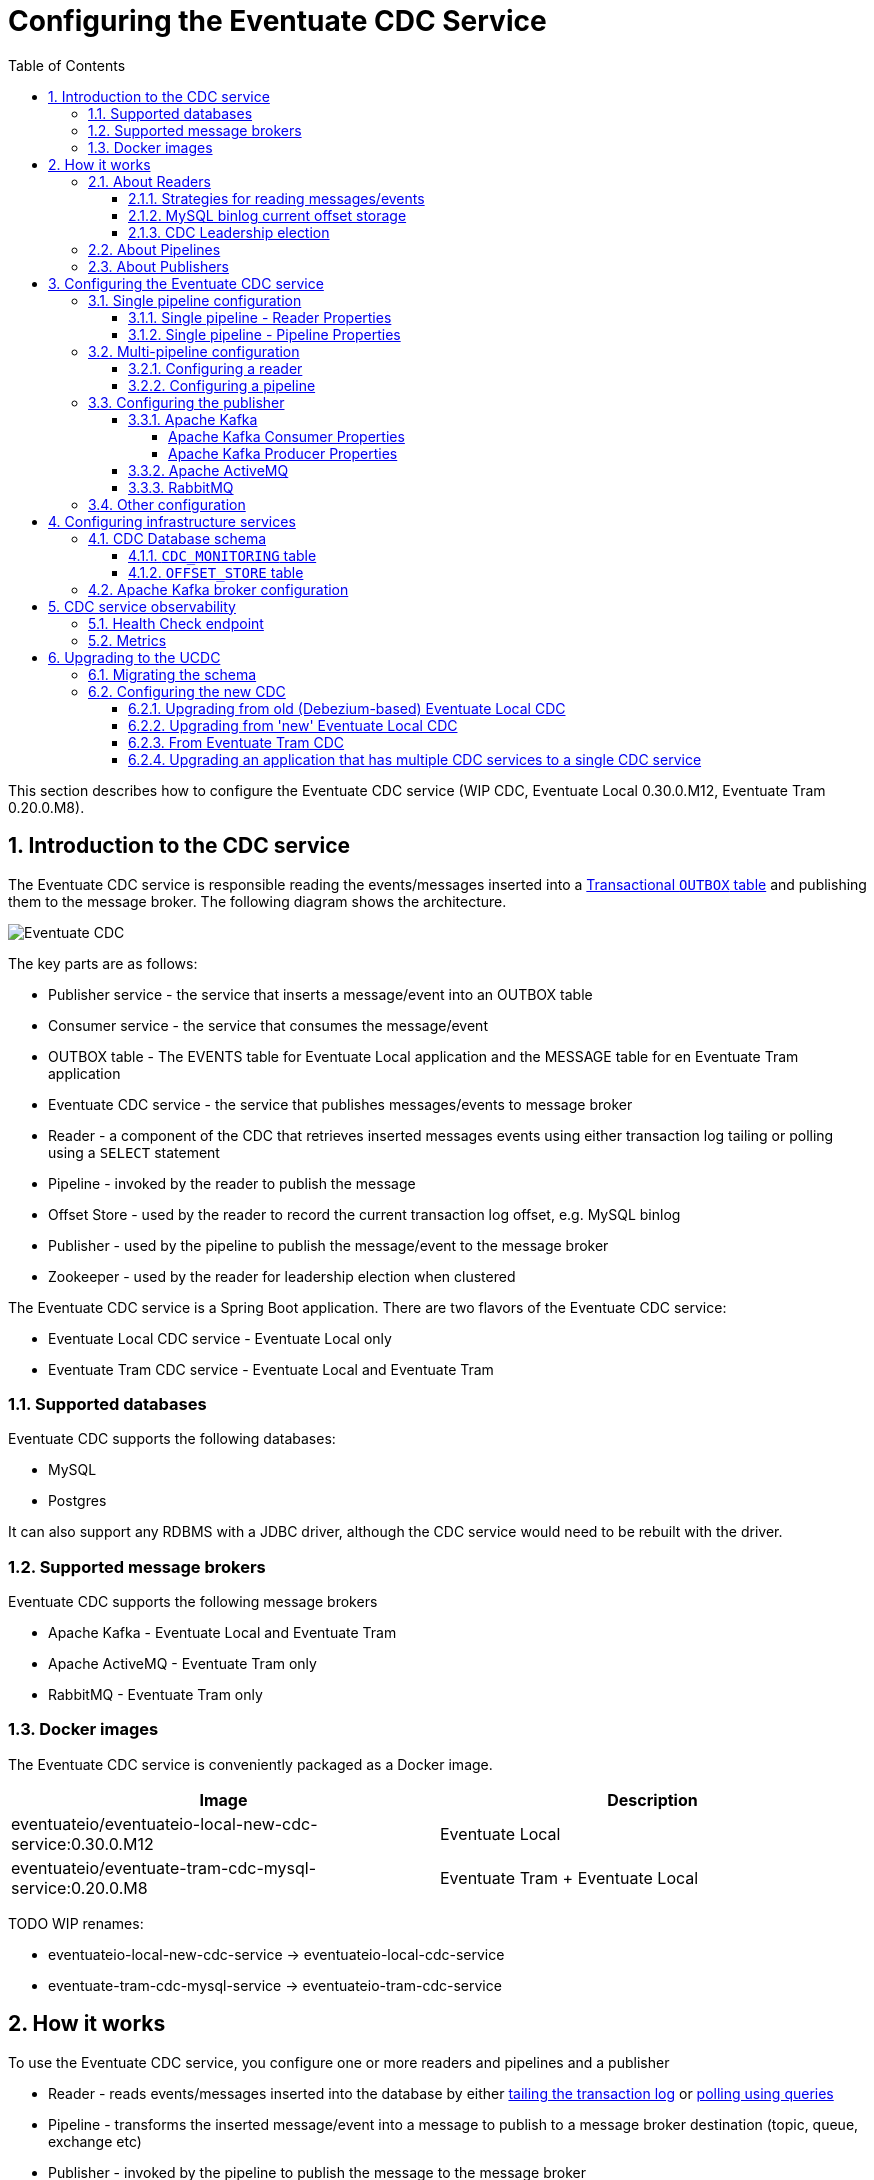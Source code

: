 :toclevels: 5
:toc:
:numbered:

[[cdc-configuration]]
= ﻿Configuring the Eventuate CDC Service

This section describes how to configure the Eventuate CDC service (WIP CDC, Eventuate Local 0.30.0.M12, Eventuate Tram 0.20.0.M8).

== Introduction to the CDC service

The Eventuate CDC service is responsible reading the events/messages inserted into a https://microservices.io/patterns/data/application-events.html[Transactional `OUTBOX` table] and publishing them to the message broker.
The following diagram shows the architecture.

image::./i/Eventuate_CDC.png[]

The key parts are as follows:

* Publisher service - the service that inserts a message/event into an OUTBOX table
* Consumer service - the service that consumes the message/event
* OUTBOX table - The EVENTS table for Eventuate Local application and the  MESSAGE table for en Eventuate Tram application
* Eventuate CDC service - the service that publishes messages/events to message broker
* Reader - a component of the CDC that retrieves inserted messages events using either transaction log tailing or polling using a `SELECT` statement
* Pipeline - invoked by the reader to publish the message
* Offset Store - used by the reader to record the current transaction log offset, e.g. MySQL binlog
* Publisher - used by the pipeline to publish the message/event to the message broker
* Zookeeper - used by the reader for leadership election when clustered

The Eventuate CDC service is a Spring Boot application.
There are two flavors of the Eventuate CDC service:

* Eventuate Local CDC service - Eventuate Local only
* Eventuate Tram CDC service - Eventuate Local and Eventuate Tram

=== Supported databases

Eventuate CDC supports the following databases:

* MySQL
* Postgres

It can also support any RDBMS with a JDBC driver, although the CDC service would need to be rebuilt with the driver.

=== Supported message brokers

Eventuate CDC supports the following message brokers

* Apache Kafka - Eventuate Local and Eventuate Tram
* Apache ActiveMQ - Eventuate Tram only
* RabbitMQ - Eventuate Tram only


=== Docker images

The Eventuate CDC service is conveniently packaged as a Docker image.

[cols=2, options="header"]
|===

| Image
| Description

| eventuateio/eventuateio-local-new-cdc-service:0.30.0.M12
| Eventuate Local

| eventuateio/eventuate-tram-cdc-mysql-service:0.20.0.M8
| Eventuate Tram + Eventuate Local

|===


TODO WIP renames:

* eventuateio-local-new-cdc-service -> eventuateio-local-cdc-service
* eventuate-tram-cdc-mysql-service -> eventuateio-tram-cdc-service

== How it works

To use the Eventuate CDC service, you configure one or more readers and pipelines and a publisher

* Reader - reads events/messages inserted into the database by either https://microservices.io/patterns/data/transaction-log-tailing.html[tailing the transaction log] or https://microservices.io/patterns/data/polling-publisher.html[polling using queries]
* Pipeline - transforms the inserted message/event into a message to publish to a message broker destination (topic, queue, exchange etc)
* Publisher - invoked by the pipeline to publish the message to the message broker

=== About Readers

A reader retrieves each message/event inserted into the database and invokes the pipeline that’s interested in that message/event.

==== Strategies for reading messages/events

A CDC reader reads messages/events using one of the following mechanisms:

* MySQL - transaction log tailing using the MySql binlog protocol
* Postgres - transaction log tailing using Postgres WAL
* Generic JDBC - polling the `OUTBOX` table by periodically executing a SQL `SELECT` statement to retrieve messages and an `UPDATE` to mark them as having been read.

==== MySQL binlog current offset storage

The MySQ binlog reader records its current position (file, offset) in the MySql binlog in an offset store.
There are two types of offset store depending on which message broker is being used:

* Apache Kafka topic - when using Apache Kafka
* Database table -  when a message broker other than Apache Kafka

The offset is stored using a key value of `reader.mySqlBinLogClientName` property, which enables multiple readers to use the same store.

==== CDC Leadership election

When running a cluster of Eventuate CDC services, a reader uses a Zookeeper-based leadership election to determine which reader is active.

=== About Pipelines

A pipeline, which is invoked by a reader, transforms the inserted message/event into a message to publish to a message broker destination (topic, queue, exchange etc).
There are two types of pipelines:

* Eventuate Local
** Processes events inserted into an EVENTS table
** An event’s aggregate type determines which message broker channel the event is published to
* Eventuate
** Processes messages inserted into an MESSAGE table
** The row’s DESTINATION column specifies the message broker channel the message is published to

=== About Publishers

A publisher is invoked by the pipeline and publishes the message/event to a message broker destination.
There are three types of publishers:

* Apache Kafka
* Apache ActiveMQ
* RabbitMQ

== Configuring the Eventuate CDC service

The Eventuate CDC is configured using https://docs.spring.io/spring-boot/docs/current/reference/htmlsingle/#boot-features-external-config[Spring Boot-style properties].
You can, for example, configure an Eventuate CDC service that is deployed as a container by setting the container's environment variables.

There are two styles of configuration:

* Single pipeline - this is intended for simple scenarios and to simplify upgrading from previous versions
* Multi pipeline - allows the configuration of multiple pipelines, such as when each service has its OUTBOX table, or when an application uses both Eventuate Local and Eventuate Tram

=== Single pipeline configuration

This style of configuration is almost identical to how previous versions of the CDC were configured.
It creates a single reader and pipeline.

Reader:

* The default reader type is MySQL binlog
* Enable Postgres WAL by `spring.profile.active=PostgresWal`
* Enable polling by `spring.profile.active=EventuatePolling`

Pipeline:

* The pipeline type is determined by the service
   * Eventuate Local CDC service - Eventuate Local pipeline
   * Eventuate Tram CDC service - Eventuate Tram pipeline

Publishing:

* Eventuate Local CDC service - Apache Kafka only
* Eventuate Tram CDC service - The default is Apache Kafka but you can use Apache ActiveMQ or RabbitMQ by activating the appropriate profile (described below).

There are two sets of properties, one for the reader and another for the pipeline.

==== Single pipeline - Reader Properties

[cols=4, options="header"]
|===
| property | Description | Default value | Reader property name

| spring.datasource.url | JDBC connection url | - | dataSourceUrl
| spring.datasource.username | Username to use for the connection | - | dataSourceUserName
| spring.datasource.password | Password to use for the connection | - | dataSourcePassword

| spring.datasource.driver.class.name
| Jdbc driver class name
| -
| dataSourceDriverClassName

| eventuatelocal.cdc.leadership.lock.path
| Zookeeper node path used for the leadership election. Only one reader with the same properties is allowed at the moment. To achieve that the zookeeper leadership recipe is used.
| `/eventuatelocal/cdc/leader/1`
| leadershipLockPath

| eventuatelocal.cdc.my.sql.bin.log.client.name
| (mysql-binlog only)

The client key used to store the current offset in the offset store.
| -
| mySqlBinLogClientName

| eventuatelocal.cdc.offset.storage.topic.name
| (mysql-binlog)

Apache Kafka topic that stores the current binlog offset.
| `offset.storage.topic`
| offsetStorageTopicName

| eventuatelocal.cdc.binlog.connection.timeout.in.milliseconds
| (mysql-binlog, postgres-wal only)

If the CDC cannot connect to the database, it will retry after the specified timeout.
| 5000
| binlogConnectionTimeoutInMilliseconds

| eventuatelocal.cdc.max.attempts.for.binlog.connection
| (mysql-binlog, postgres-wal only)

The number of connection attempts that the CDC service will make.
| 100
| maxAttemptsForBinlogConnection

| eventuatelocal.cdc.db.user.name
| (mysql-binlog only)

The  MySQL reader uses the separate user name with administrator privileges to read events from database. Usually ‘root’.
| -
| cdcDbUserName

| eventuatelocal.cdc.db.password
| (mysql-binlog only)

Password of the MYSQL reader user.
| -
| cdcDbPassword

| eventuatelocal.cdc.binlog.client.id
| (mysql-binlog only)

Unique identifier across whole replication group.
| -
| binlogClientId

| eventuatelocal.cdc.old.debezium.db.offset.storage.topic.name
| (mysql-binlog only)

Apache Kafka topic used by the old Debezium-based CDC to store offsets of read events.
| -
| oldDebeziumDbOffsetStorageTopicName

| eventuatelocal.cdc.polling.interval.in.milliseconds
| (polling only)

Sleep time between polling queries
| 500
| pollingIntervalInMilliseconds

| eventuatelocal.cdc.max.events.per.polling
| (polling only)

Event count requested by each polling query
| 1000
| maxEventsPerPolling

| eventuatelocal.cdc.max.attempts.for.polling
| (polling only)

If polling fails, reader will try again, but not more than specified times.
| 100
| maxAttemptsForPolling

| eventuatelocal.cdc.polling.retry.interval.in.milleseconds
| (polling only)

If polling fails, reader will try again using the specified interval.
| 500
| pollingRetryIntervalInMilliseconds

|===


==== Single pipeline - Pipeline Properties

[cols=4, options="header"]
|===
| property
| Description
| Default value
| Pipeline property name

| eventuate.database.schema
| Schema which is listened by the CDC service
| eventuate
| eventuateDatabaseSchema

| eventuatelocal.cdc.source.table.name
| Name of the table to read events/messages from
| Depends on the pipeline type.

`EVENTS` (eventuate-local) or `MESSAGE` (eventuate-tram).
| sourceTableName

|===

=== Multi-pipeline configuration

The new style configuration supports multiple readers and pipelines.
You can, for example, have a single CDC service,  which supports both Eventuate Local and Eventuate Tram services.
See, for example, https://github.com/microservices-patterns/ftgo-application/[FTGO application].


==== Configuring a reader

A reader is defined using Spring framework properties that obey the following naming convention: `eventuate.cdc.reader.<reader name>.<property name>`.
For example, you can configure a reader called `READER1` using environment variables such as these:

```
EVENTUATE_CDC_READER_READER1_TYPE: mysql-binlog
EVENTUATE_CDC_READER_READER1_DATASOURCEURL: jdbc:mysql://${DOCKER_HOST_IP}:3306/eventuate
EVENTUATE_CDC_READER_READER1_DATASOURCEUSERNAME: mysqluser
...
```

A reader has the properties shown in the following table.

[cols=3, options="header"]
|===
| Name | Description | Default Value

| type
| Type of the reading mechanism. Supported types are `mysql-binlog`, `polling`, and `postgres-wal`.
| -

| dataSourceUrl
| JDBC connection url
| -

| dataSourceUserName
| Username to use for the connection
| -

| dataSourcePassword
| Password to use for the connection
| -

| dataSourceDriverClassName
| Jdbc driver class name
| -

| leadershipLockPath
| Zookeeper node path used for the leadership election. The Zookeeper leadership recipe is used to select a leader. Example value: `/eventuatelocal/cdc/leader/1`
| -

| mySqlBinLogClientName
| (mysql-binlog only)

The client key used to store the current offset in the offset store.
| -

| offsetStorageTopicName
| (mysql-binlog)

Apache Kafka topic used to store the current reader offset
| `offset.storage.topic`

| binlogConnectionTimeoutInMilliseconds
| (mysql-binlog, postgres-wal only)

If connection to the database failed, cdc service will try to connect again after the specified timeout.
| 5000

| maxAttemptsForBinlogConnection
| (mysql-binlog, postgres-wal only)

If connection to the database failed, cdc service will try to connect again but not more than specified times.
| 100

| cdcDbUserName
| (mysql-binlog only)

The  MySQL reader uses the separate user name with administrator privileges to read events from database. Usually ‘root’.
| -

| cdcDbPassword
| (mysql-binlog only)

Password of the MYSQL reader user.
| -

| binlogClientId
| (mysql-binlog only)

Unique identifier across whole replication group.
| -

| oldDebeziumDbOffsetStorageTopicName
| (mysql-binlog only).

Apache Kafka topic used by the old Debezium-based Eventuate CDC to store current reader offset.
| -

| postgresWalIntervalInMilliseconds
| (postgres-wal only)

Specifies the time interval between status packets sent back to Postgres.
A value of zero disables the periodic status updates completely, although an update will still be sent when requested by the Postgres, to avoid timeout disconnect.
| 10

| postgresReplicationStatusIntervalInMilliseconds
| (postgres-wal only)

Time to sleep when events are not received.
| 1000

| postgresReplicationSlotName
| (postgres-wal only)

Name of the replication slot used to read events/messages.
| `eventuate_slot`

| pollingIntervalInMilliseconds
| (polling only)

Sleep time between polling queries
| 500

| maxEventsPerPolling
| (polling only)

Event count requested by each polling query
| 1000

| maxAttemptsForPolling
| (polling only)

If polling fails, reader will try again, but not more than specified times.
| 100

| pollingRetryIntervalInMilliseconds
| (polling only)

If polling fails, reader will try again using the specified interval.
| 500

|===

==== Configuring a pipeline

A pipeline is configured using Spring framework properties that obey the following naming convention: `eventuate.cdc.pipeline.<pipeline name>.<property name>`.
For example, you can configure a pipeline called `PIPELINE1` using environment variables such as these:

```
EVENTUATE_CDC_PIPELINE_PIPELINE1_TYPE: eventuate-local
EVENTUATE_CDC_PIPELINE_PIPELINE1_READER: reader1
...
```

A pipeline has the properties shown in the following table.

[cols=3, options="header"]
|===
| Name
| Description
| Default Value

| type
| Type of a pipeline.

The Eventuate Local CDC only supports `eventuate-local`.

The Eventuate Tram CDC supports `eventuate-tram` and `eventuate-local`
| -

| eventuateDatabaseSchema
| The schema of the transaction outbox table
| `eventuate`

| sourceTableName
| Name of the transactional outbox table
| Depends on the pipeline type.

`events` (eventuate-local) or `message` (eventuate-tram).

| reader
| Name of the reader.
| -

|===

=== Configuring the publisher

The publisher is invoked by the pipeline to publish a message/event to the message broker.
The Eventuate Local CDC service only supports Apache Kafka, since it relies on Kafka’s message retention capability.
By default, the Eventuate Tram CDC service publishes messages to Apache Kafka.
But it also supports Apache ActiveMQ and RabbitMQ.

==== Apache Kafka

[cols=3, options="header"]
|===
| Name
| Description
| Default Value

| eventuatelocal.kafka.bootstrap.servers
| comma-separated list of host and port pairs
| -
|===

===== Apache Kafka Consumer Properties

The Eventuate CDC uses an Apache Kafka Consumer to read the current offset from the Apache Kafka-based offset store topic.
The currently configured consumer properties are as follows:

[cols=2, options="header"]
|===

| Name
| Value

| auto.offset.reset
| earliest

| group.id
| Random UUID

| enable.auto.commit
| false

| auto.commit.interval.ms
| 1000

| session.timeout.ms
| 30000

| key.deserializer
| org.apache.kafka.common.serialization.StringDeserializer

| value.deserializer
| org.apache.kafka.common.serialization.StringDeserializer
|===

You can override these properties and supply other Apache Kafka Consumer properties by defining properties prefixed with `eventuate.local.kafka.consumer.properties`.


===== Apache Kafka Producer Properties

The Eventuate CDC uses an Apache Kafka producer to publish messages/events to Apache Kafka and to record the current offset in the Apache Kafka-based offset store topic.
The currently configured producer properties are as follows.

[cols=2, options="header"]
|===

| Name
| Default Value

| acks
| all

| retries
| 0

| batch.size
| 16384

| linger.ms
| 1

| buffer.memory
| 33554432

| key.serializer
| org.apache.kafka.common.serialization.StringDeserializer

| value.serializer
| org.apache.kafka.common.serialization.StringDeserializer

|===

You can override these properties and supply other Apache Kafka Producer properties by defining properties prefixed with `eventuate.local.kafka.producer.properties`.


==== Apache ActiveMQ

To publish messages to Apache ActiveMQ, please enable the `ActiveMQ` Spring profile using `spring.profiles.active=ActiveMQ`.

[cols=3, options="header"]
|===
| Name
| Description
| Default Value

| activemq.url
| Url of the activemq server.
| Format: <protocol>://<ip>:<port>
Example: tcp://172.17.0.1:61616
| -

|===

==== RabbitMQ

To publish messages to RabbitMQ, please enable the `RabbitMQ` Spring profile using `spring.profiles.active=RabbitMQ`.


[cols=3, options="header"]
|===

| Name
| Description
| Default Value

| rabbitmq.host
| Host of the RabbitMQ server.
Example: 172.17.0.1
| -

| rabbitmq.port
| Port of the RabbitMQ server
| -

|===

// TODO Document the use of the hash exchange plugin - Should this be optional?

=== Other configuration

The Eventuate CDC service also has the following configuration properties.

[cols=3, options="header"]
|===

| Name
| Description
| Default value

| eventuatelocal.cdc.max.event.interval.to.assume.reader.healthy
| The number of milliseconds within which an event must be received in order for a MySQL binlog/Postgres WAL-based reader to be considered healthy
| 60000

|===

TODO: This should probably be replaced with N x reader.replicationLagMeasuringIntervalInMilliseconds

== Configuring infrastructure services

The CDC service requires various infrastructure services including:

* Relational database, such as MySQL or Postgres
* Message broker, such as Apache Kafka

=== CDC Database schema

The Eventuate CDC service requires several tables.
The Eventuate MySQL and Postgres images define these tables.

==== `CDC_MONITORING` table

The CDC service uses the `CDC_MONITORING` table to implement a 'heart beat' mechanism.
Each reader that uses transaction log tailing (MySQL binlog/Postgres WAL) periodically updates a row in this table and measures the delay in receiving the update from the transaction log.


==== `OFFSET_STORE` table

When publishing messages to Apache ActiveMQ or RabbitMQ, the MySql binlog reader records the current binlog position in this table.

=== Apache Kafka broker configuration

The MySQL binlog reader records the current binlog position in the `offsetStorageTopicName` topic.
This topic should have the following configuration:

* Compacted topic with a relatively short retention time
* Replication factor of 3

== CDC service observability

The Eventuate CDC service has several features that enable monitoring in a production environment.

=== Health Check endpoint

The Eventuate CDC service has a standard https://microservices.io/patterns/observability/health-check-api.html[Spring Boot health check endpoint] `<eventuate-local-base-url>/actuator/health`.
It reports on the health of the following:

* Apache Zookeeper - verifies that the CDC service can connect to Apache Zookeeper
* Apache Kafka - verifies that the CDC service can connect to Apache Kafka
* CDC readers - the health of a reader is determined as follows:
** A reader is always healthy when it is not leader
** A reader that is the leader is unhealthy when one of the following is true:
*** It is not connected to the database (PostgresWal, MySqlBinlog only)
*** It did not receive events recently as defined by the `eventuatelocal.cdc.max.event.interval.to.assume.reader.healthy` property, which defaults to 60 seconds. (PostgresWal, MySqlBinlog only)
* Publisher - is unhealthy when the last attempt at publishing the message failed.

=== Metrics

The Eventuate CDC service publishes the https://microservices.io/patterns/observability/application-metrics.html[standard Spring Boot/Prometheus metrics] via the following endpoint `<eventuate-local-base-url>/actuator/prometheus`.

[cols=3, options="header"]
|===

| Name
| Type
| Description

| eventuate.cdc.messages.processed
| Counter
| Count of the processed events (inserts/updates into cdc the related tables).

| eventuate.cdc.binlog.entries.processed
| Counter
| Count of the Inserts/Updates into the all tables.
(PostgresWal, MySqlBinlog only)

| eventuate.cdc.leader
| Gauge
| 1 If binlog entry reader is leader, 0 otherwise

| eventuate.cdc.connection.attempts
| Counter
| Each time when reader reconnects to database it is increased by 1. (PostgresWal, MySqlBinlog only)

| eventuate.cdc.replication.lag
| Gauge (should be replaced by DistributionSummary)
| Time in milliseconds between event is inserted into table and read by the binlog entry reader. (PostgresWal, MySqlBinlog only)

| eventuate.cdc.replication.lag.age
| Gauge
| Time in milliseconds since the last lag measurement.
(PostgresWal, MySqlBinlog only)

| eventuate.cdc.connected.to.database
| Gauge
| 1 if reader is connected to database. 0 otherwise. (PostgresWal, MySqlBinlog only)

| eventuate.cdc.event.age
| Gauge
| Shows time in milliseconds between event created and published.

| eventuate.cdc.events.published
| Counter
| Indicates how many events were published to message broker.

| eventuate.cdc.events.duplicates
| Counter.
| Indicates how many event duplicates were found.

| eventuate.cdc.events.retries
| Counter.
| Increased by 1 when message publishing is failed and retried.

|===

==  Upgrading to the UCDC

The configuration properties of the UCDC are different than older versions of the CDC.
When upgrading, you need to specify configuration properties that correctly correspond to those of the older CDC.
In particular, if you are using MySQL you need to ensure that the UCDC is correctly configured to read the binlog offset maintained by the older CDC.

The upgrade process consists of the following steps:

. Stop old CDC
. Apply schema migration to add new tables
. Configure the new UCDC
. Start the new UCDC

=== Migrating the schema

You will need to update the database schema with a script similar to:

```
CREATE TABLE cdc_monitoring (reader_id BIGINT PRIMARY KEY, last_time BIGINT);
CREATE TABLE offset_store(client_name VARCHAR(255) NOT NULL PRIMARY KEY, serialized_offset VARCHAR(255));

ALTER TABLE message ADD creation_time BIGINT;
ALTER TABLE received_messages ADD creation_time BIGINT;
```

This script creates two new tables and adds the `creation_time` column to the messaging tables.

=== Configuring the new CDC

There are few different upgrade scenarios depending on your starting point:

* Old (Debezium-based) CDC - `eventuateio/eventuateio-local-cdc-service:0.22.1.RELEASE` or older
* 'New' Eventuate Local CDC - `eventuateio/eventuateio-local-new-cdc-service:0.22.1.RELEASE` or older
* Eventuate Tram CDC - `eventuateio/eventuate-tram-cdc-mysql-service:0.11.1.RELEASE` or older
* Multiple older Eventuate Local/Eventuate Tram CDCs

.Verifying the UCDC configuration using the dry run configuration parameter
****
To verify that you have correctly configured the UCDC, you can specify this property `eventuate.cdc.service.dry.run=true`, e.g. set the environment variable `EVENTUATE_CDC_SERVICE_DRY_RUN=true`.
When this property is set to true, the UCDC will display the starting offset of each reader and then exit.
Once you have verified that the UCDC will resume at the right place, you can either remove this property or change its value to `true`.

TODO add example

****


==== Upgrading from old (Debezium-based) Eventuate Local CDC

In order to upgrade from the Debezium-based Eventuate Local CDC for MySQL (`eventuateio/eventuateio-local-cdc-service:0.22.1.RELEASE` or older) please define these additional properties:

[cols=2, options="header"]
|===

| Name
| Value

| EVENTUATELOCAL_CDC_OLD_DEBEZIUM_DB_OFFSET_STORAGE_TOPIC_NAME
| eventuate.local.cdc.my-sql-connector.offset.storage

| EVENTUATELOCAL_CDC_BINLOG_CLIENT_ID
| 85744 (the value used by the Debezium-based Eventuate Local CDC)

| EVENTUATELOCAL_CDC_MY_SQL_BIN_LOG_CLIENT_NAME
| MySqlBinlog

|===


The `EVENTUATELOCAL_CDC_OLD_DEBEZIUM_DB_OFFSET_STORAGE_TOPIC_NAME` property configures the UCDC to Debezium-maintained offset from the old offset store Apache Kafka topic.

==== Upgrading from 'new' Eventuate Local CDC

When upgrading from the 'new' Eventuate Local CDC (`eventuateio/eventuateio-local-new-cdc-service:0.22.1.RELEASE` or older), you need to make a few changes.

// Example: https://github.com/microservices-patterns/ftgo-application/pull/23

Some properties have changed names and default values.

[cols=4, options="header"]
|===
2+| New Eventuate Local CDC
2+| UCDC

| Name
| Default value
| Name
| Default value

| eventuatelocal.cdc.my.sql.bin.log.client.name
| MySqlBinLog
| eventuatelocal.cdc.my.sql.bin.log.client.name
| -

| eventuatelocal.cdc.db.history.topic.name
| db.history.topic
| eventuatelocal.cdc.offset_storage.topic.name
| offset.storage.topic

| eventuatelocal.cdc.old.debezium.db.history.topic.name
| eventuate.local.cdc.my-sql-connector.offset.storage
| eventuatelocal.cdc.old.debezium.db.offset.storage.topic.name
| -

|===


For example, define these additional properties:

[cols=2, options="header"]
|===

| Name
| Value

| EVENTUATELOCAL_CDC_OLD_DEBEZIUM_DB_OFFSET_STORAGE_TOPIC_NAME
| none

| EVENTUATELOCAL_CDC_OFFSET_STORAGE_TOPIC_NAME
| db.history.topic  (or whatever was specified previously)

| EVENTUATELOCAL_CDC_BINLOG_CLIENT_ID
| 1 (or whatever was specified previously)

|===

==== From Eventuate Tram CDC

To upgrade from the Eventuate Tram CDC ()`eventuateio/eventuate-tram-cdc-mysql-service:0.11.1.RELEASE` or older), you must define these properties.

[cols=2, options="header"]
|===

| Name
| Value

| EVENTUATELOCAL_CDC_OLD_DEBEZIUM_DB_OFFSET_STORAGE_TOPIC_NAME
| none

| EVENTUATELOCAL_CDC_MY_SQL_BIN_LOG_CLIENT_NAME
| MySqlBinLog (or whatever was specified previously)

|===

==== Upgrading an application that has multiple CDC services to a single CDC service

You can replace multiple CDC services, such as one for Eventuate Local and another for Eventuate Tram, with a single CDC service configured with multiple readers and pipelines.
For example, the https://github.com/microservices-patterns/ftgo-application/[FTGO application] uses a single CDC service with Eventuate Local and Eventuate Tram pipelines.

[cols="50%a,50%a", options="header"]
|===

| Before
| After

| ```
tram-cdc-service:
  image: eventuateio/eventuate-tram-cdc-mysql-service:0.11.1.RELEASE
  ….
  environment:
    SPRING_DATASOURCE_URL: jdbc:mysql://mysql/eventuate
    SPRING_DATASOURCE_USERNAME: mysqluser
    SPRING_DATASOURCE_PASSWORD: mysqlpw
    SPRING_DATASOURCE_DRIVER_CLASS_NAME: com.mysql.jdbc.Driver
    EVENTUATELOCAL_KAFKA_BOOTSTRAP_SERVERS: kafka:9092
    EVENTUATELOCAL_ZOOKEEPER_CONNECTION_STRING: zookeeper:2181
    EVENTUATELOCAL_CDC_DB_USER_NAME: root
    EVENTUATELOCAL_CDC_DB_PASSWORD: rootpassword
    EVENTUATELOCAL_CDC_SOURCE_TABLE_NAME: message
    EVENTUATELOCAL_CDC_LEADERSHIP_LOCK_PATH: /eventuate/cdc/leader/eventuatetram
    EVENTUATELOCAL_CDC_BINLOG_CLIENT_ID: 2
    EVENTUATELOCAL_CDC_MY_SQL_BIN_LOG_CLIENT_NAME: ClientEventuateTram
    EVENTUATELOCAL_CDC_DB_HISTORY_TOPIC_NAME: db.history.eventuate.tram


eventuate-local-cdc-service:
  image: eventuateio/eventuateio-local-new-cdc-service:0.22.1.RELEASE
  ….
  environment:
    SPRING_DATASOURCE_URL: jdbc:mysql://mysql/eventuate
    SPRING_DATASOURCE_USERNAME: mysqluser
    SPRING_DATASOURCE_PASSWORD: mysqlpw
    SPRING_DATASOURCE_DRIVER_CLASS_NAME: com.mysql.jdbc.Driver
    EVENTUATELOCAL_KAFKA_BOOTSTRAP_SERVERS: kafka:9092
    EVENTUATELOCAL_ZOOKEEPER_CONNECTION_STRING: zookeeper:2181
    EVENTUATELOCAL_CDC_DB_USER_NAME: root
    EVENTUATELOCAL_CDC_DB_PASSWORD: rootpassword
    EVENTUATELOCAL_CDC_LEADERSHIP_LOCK_PATH: /eventuate/cdc/leader/eventuatelocal
    EVENTUATELOCAL_CDC_BINLOG_CLIENT_ID: 1
    EVENTUATELOCAL_CDC_MY_SQL_BIN_LOG_CLIENT_NAME: ClientEventuateLocal
    EVENTUATELOCAL_CDC_DB_HISTORY_TOPIC_NAME: db.history.eventuate.local
```

| ```
tram-cdc-service:
  image: eventuateio/eventuate-tram-cdc-mysql-service::0.20.0.M8
  ….
  environment:
    EVENTUATELOCAL_KAFKA_BOOTSTRAP_SERVERS: kafka:9092
    EVENTUATELOCAL_ZOOKEEPER_CONNECTION_STRING: zookeeper:2181

    EVENTUATE_CDC_PIPELINE_PIPELINE1_TYPE: eventuate-local
    EVENTUATE_CDC_PIPELINE_PIPELINE1_READER: reader1

    EVENTUATE_CDC_PIPELINE_PIPELINE2_TYPE: eventuate-tram
    EVENTUATE_CDC_PIPELINE_PIPELINE2_READER: reader2

    EVENTUATE_CDC_READER_READER1_TYPE: mysql-binlog
    EVENTUATE_CDC_READER_READER1_NAME: reader1
    EVENTUATE_CDC_READER_READER1_DATASOURCEURL: jdbc:mysql://${DOCKER_HOST_IP}:3306/eventuate
    EVENTUATE_CDC_READER_READER1_DATASOURCEUSERNAME: mysqluser
    EVENTUATE_CDC_READER_READER1_DATASOURCEPASSWORD: mysqlpw
    EVENTUATE_CDC_READER_READER1_DATASOURCEDRIVERCLASSNAME: com.mysql.jdbc.Driver
    EVENTUATE_CDC_READER_READER1_LEADERSHIPLOCKPATH: /eventuate/cdc/leader/eventuatelocal
    EVENTUATE_CDC_READER_READER1_BINLOGCLIENTID: 1
    EVENTUATE_CDC_READER_READER1_CDCDBUSERNAME: root
    EVENTUATE_CDC_READER_READER1_CDCDBPASSWORD: rootpassword
    EVENTUATE_CDC_READER_READER1_OLDDEBEZIUMDBOFFSETSTORAGETOPICNAME: none
    EVENTUATE_CDC_READER_READER1_MYSQLBINLOGCLIENTNAME: ClientEventuateLocal
    EVENTUATE_CDC_READER_READER1_OFFSETSTORAGETOPICNAME: db.history.eventuate.local

    EVENTUATE_CDC_READER_READER2_TYPE: mysql-binlog
    EVENTUATE_CDC_READER_READER2_NAME: reader2
    EVENTUATE_CDC_READER_READER2_DATASOURCEURL: jdbc:mysql://${DOCKER_HOST_IP}:3306/eventuate
    EVENTUATE_CDC_READER_READER2_DATASOURCEUSERNAME: mysqluser
    EVENTUATE_CDC_READER_READER2_DATASOURCEPASSWORD: mysqlpw
    EVENTUATE_CDC_READER_READER2_DATASOURCEDRIVERCLASSNAME: com.mysql.jdbc.Driver
    EVENTUATE_CDC_READER_READER2_LEADERSHIPLOCKPATH: /eventuate/cdc/leader/eventuatetram
    EVENTUATE_CDC_READER_READER2_BINLOGCLIENTID: 2
    EVENTUATE_CDC_READER_READER2_CDCDBUSERNAME: root
    EVENTUATE_CDC_READER_READER2_CDCDBPASSWORD: rootpassword
    EVENTUATE_CDC_READER_READER2_OLDDEBEZIUMDBOFFSETSTORAGETOPICNAME: none
    EVENTUATE_CDC_READER_READER2_MYSQLBINLOGCLIENTNAME: ClientEventuateTram
    EVENTUATE_CDC_READER_READER2_OFFSETSTORAGETOPICNAME: db.history.eventuate.tram
```

|===
